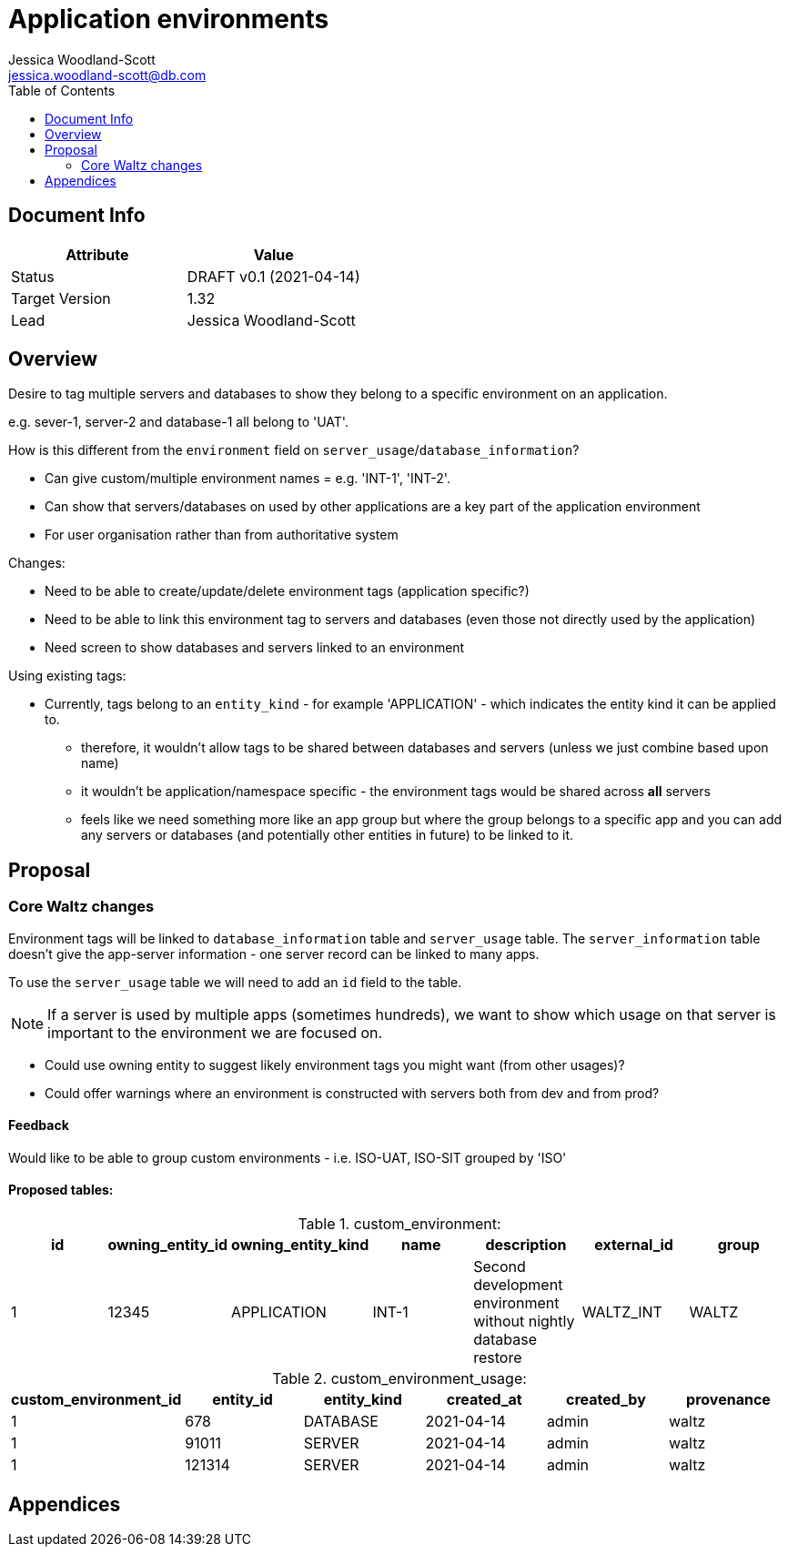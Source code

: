 = Application environments
Jessica Woodland-Scott <jessica.woodland-scott@db.com>
:version: v0.1
:modified: 2021-04-14
:status: DRAFT
:toc:

<<<
== Document Info

|===
| Attribute | Value

| Status
| {status} {version} ({modified})

| Target Version
| 1.32

| Lead
| Jessica Woodland-Scott
|===

<<<

== Overview

Desire to tag multiple servers and databases to show they belong to a specific environment on an application.

e.g. sever-1, server-2 and database-1 all belong to 'UAT'.


How is this different from the `environment` field on `server_usage`/`database_information`?

* Can give custom/multiple environment names = e.g. 'INT-1', 'INT-2'.
* Can show that servers/databases on used by other applications are a key part of the application environment
* For user organisation rather than from authoritative system

Changes:

* Need to be able to create/update/delete environment tags (application specific?)
* Need to be able to link this environment tag to servers and databases (even those not directly used by the application)
* Need screen to show databases and servers linked to an environment


Using existing tags:

* Currently, tags belong to an `entity_kind` - for example 'APPLICATION' - which indicates the entity kind it can be
applied to.
** therefore, it wouldn't allow tags to be shared between databases and servers (unless we just combine based upon name)
** it wouldn't be application/namespace specific - the environment tags would be shared across *all* servers
** feels like we need something more like an app group but where the group belongs to a specific app and
you can add any servers or databases (and potentially other entities in future) to be linked to it.


<<<
== Proposal

=== Core Waltz changes

Environment tags will be linked to `database_information` table and `server_usage` table. The `server_information`
table doesn't give the app-server information - one server record can be linked to many apps.

To use the `server_usage` table we will need to add an `id` field to the table.

[NOTE]
====
If a server is used by multiple apps (sometimes hundreds), we want to show which usage on that
server is important to the environment we are focused on.
====

- Could use owning entity to suggest likely environment tags you might want (from other usages)?
- Could offer warnings where an environment is constructed with servers both from dev and from prod?



==== Feedback

Would like to be able to group custom environments - i.e. ISO-UAT, ISO-SIT grouped by 'ISO'

==== Proposed tables:

.custom_environment:
|===
| id | owning_entity_id | owning_entity_kind | name | description | external_id | group

| 1
| 12345
| APPLICATION
| INT-1
| Second development environment without nightly database restore
| WALTZ_INT
| WALTZ
|===


.custom_environment_usage:

|===
| custom_environment_id | entity_id | entity_kind | created_at | created_by | provenance

|1
|678
|DATABASE
|2021-04-14
|admin
|waltz

|1
|91011
|SERVER
|2021-04-14
|admin
|waltz

|1
|121314
|SERVER
|2021-04-14
|admin
|waltz
|===

<<<


== Appendices
